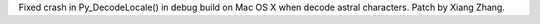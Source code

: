 Fixed crash in Py_DecodeLocale() in debug build on Mac OS X when decode
astral characters.  Patch by Xiang Zhang.
